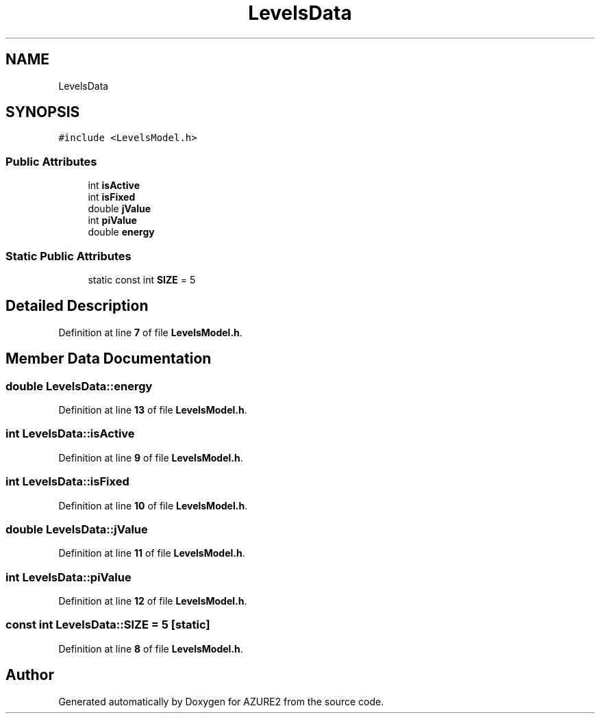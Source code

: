 .TH "LevelsData" 3AZURE2" \" -*- nroff -*-
.ad l
.nh
.SH NAME
LevelsData
.SH SYNOPSIS
.br
.PP
.PP
\fC#include <LevelsModel\&.h>\fP
.SS "Public Attributes"

.in +1c
.ti -1c
.RI "int \fBisActive\fP"
.br
.ti -1c
.RI "int \fBisFixed\fP"
.br
.ti -1c
.RI "double \fBjValue\fP"
.br
.ti -1c
.RI "int \fBpiValue\fP"
.br
.ti -1c
.RI "double \fBenergy\fP"
.br
.in -1c
.SS "Static Public Attributes"

.in +1c
.ti -1c
.RI "static const int \fBSIZE\fP = 5"
.br
.in -1c
.SH "Detailed Description"
.PP 
Definition at line \fB7\fP of file \fBLevelsModel\&.h\fP\&.
.SH "Member Data Documentation"
.PP 
.SS "double LevelsData::energy"

.PP
Definition at line \fB13\fP of file \fBLevelsModel\&.h\fP\&.
.SS "int LevelsData::isActive"

.PP
Definition at line \fB9\fP of file \fBLevelsModel\&.h\fP\&.
.SS "int LevelsData::isFixed"

.PP
Definition at line \fB10\fP of file \fBLevelsModel\&.h\fP\&.
.SS "double LevelsData::jValue"

.PP
Definition at line \fB11\fP of file \fBLevelsModel\&.h\fP\&.
.SS "int LevelsData::piValue"

.PP
Definition at line \fB12\fP of file \fBLevelsModel\&.h\fP\&.
.SS "const int LevelsData::SIZE = 5\fC [static]\fP"

.PP
Definition at line \fB8\fP of file \fBLevelsModel\&.h\fP\&.

.SH "Author"
.PP 
Generated automatically by Doxygen for AZURE2 from the source code\&.
